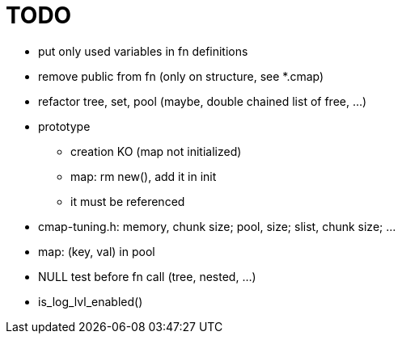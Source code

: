 TODO
====

* put only used variables in fn definitions
* remove public from fn (only on structure, see *.cmap)
* refactor tree, set, pool (maybe, double chained list of free, ...)
* prototype
** creation KO (map not initialized)
** map: rm new(), add it in init
** it must be referenced
* cmap-tuning.h: memory, chunk size; pool, size; slist, chunk size; ...
* map: (key, val) in pool
* NULL test before fn call (tree, nested, ...)
* is_log_lvl_enabled()
